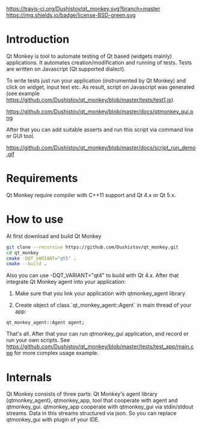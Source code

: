 #+OPTIONS: ^:nil
https://travis-ci.org/Dushistov/qt_monkey.svg?branch=master
https://img.shields.io/badge/license-BSD-green.svg

* Introduction
Qt Monkey is tool to automate testing of Qt based (widgets mainly) applications.
It automates creation/modification and running of tests.
Tests are written on Javascript (Qt supported dialect).

To write tests just run your application (instrumented by Qt Monkey) and click
on widget, input text etc. As result, script on Javascript was generated
(see example https://github.com/Dushistov/qt_monkey/blob/master/tests/test1.js).

#+OPTIONS: ^:nil
https://github.com/Dushistov/qt_monkey/blob/master/docs/qtmonkey_gui.png

After that you can add suitable asserts and run this script via command line or GUI tool.

#+CAPTION: example of work of runnig script
https://github.com/Dushistov/qt_monkey/blob/master/docs/script_run_demo.gif

* Requirements
Qt Monkey require compiler with C++11 support and Qt 4.x or Qt 5.x.

* How to use
At first download and build Qt Monkey
#+BEGIN_SRC sh
git clone --recursive https://github.com/Dushistov/qt_monkey.git
cd qt_monkey
cmake -DQT_VARIANT="qt5" .
cmake --build .
#+END_SRC

Also you can use -DQT_VARIANT="qt4" to build with Qt 4.x.
After that integrate Qt Monkey agent into your application:
1. Make sure that you link your application with qtmonkey_agent library

2. Create object of class `qt_monkey_agent::Agent` in main thread of your app:
#+BEGIN_SRC c++
qt_monkey_agent::Agent agent;
#+END_SRC

That's all. After that your can run qtmonkey_gui application,
and record or run your own scripts. See https://github.com/Dushistov/qt_monkey/blob/master/tests/test_app/main.cpp
for more complex usage example.

* Internals

Qt Monkey consists of three parts: Qt Monkey's agent library (qtmonkey_agent), qtmonkey_app,
tool that cooperate with agent and qtmonkey_gui.
qtmonkey_app cooperate with qtmonkey_gui via stdin/stdout streams.
Data in this streams structured via json. So you can replace qtmonkey_gui
with plugin of your IDE.
